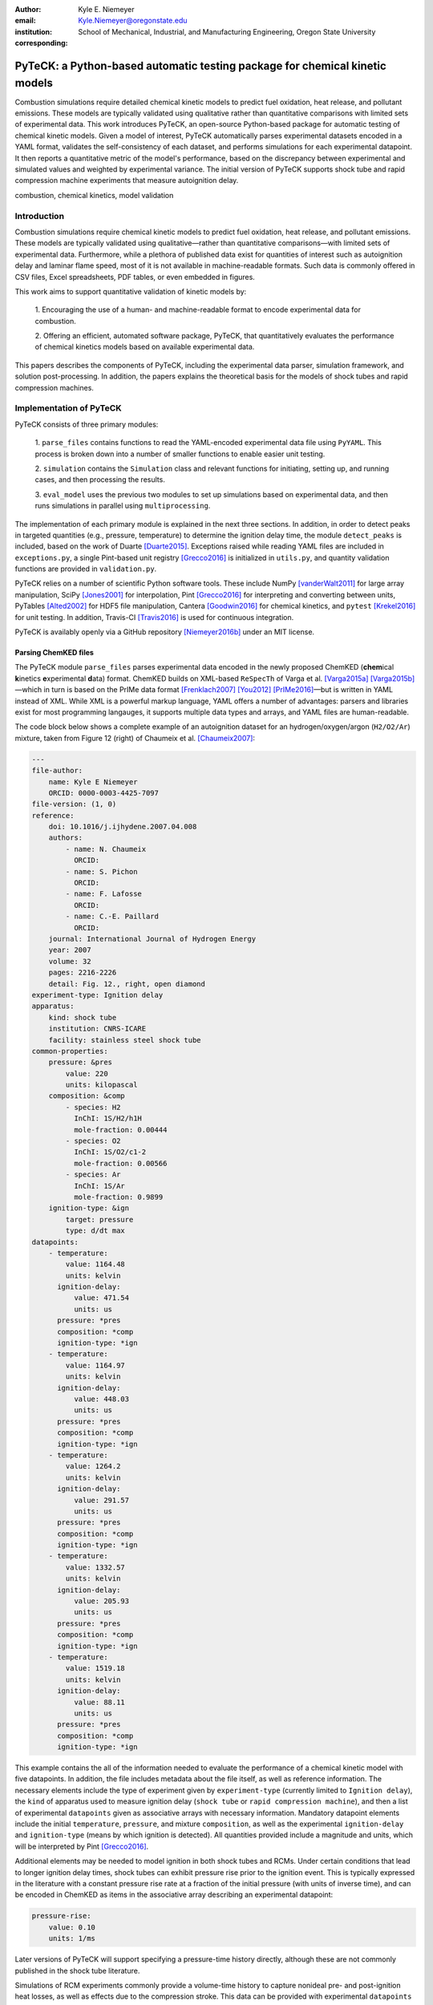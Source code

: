 :author: Kyle E. Niemeyer
:email: Kyle.Niemeyer@oregonstate.edu
:institution: School of Mechanical, Industrial, and Manufacturing Engineering, Oregon State University
:corresponding:

----------------------------------------------------------------------------
PyTeCK: a Python-based automatic testing package for chemical kinetic models
----------------------------------------------------------------------------

.. class:: abstract

   Combustion simulations require detailed chemical kinetic models to predict
   fuel oxidation, heat release, and pollutant emissions. These models are
   typically validated using qualitative rather than quantitative comparisons
   with limited sets of experimental data. This work introduces PyTeCK, an
   open-source Python-based package for automatic testing of chemical kinetic
   models. Given a model of interest, PyTeCK automatically parses experimental
   datasets encoded in a YAML format, validates the self-consistency of each
   dataset, and performs simulations for each experimental datapoint. It then
   reports a quantitative metric of the model's performance, based on the
   discrepancy between experimental and simulated values and weighted by
   experimental variance. The initial version of PyTeCK supports shock tube
   and rapid compression machine experiments that measure autoignition delay.

.. class:: keywords

   combustion, chemical kinetics, model validation

============
Introduction
============

Combustion simulations require chemical kinetic models to predict fuel
oxidation, heat release, and pollutant emissions. These models are typically
validated using qualitative—rather than quantitative comparisons—with limited
sets of experimental data. Furthermore, while a plethora of published data exist
for quantities of interest such as autoignition delay and laminar flame speed,
most of it is not available in machine-readable formats. Such data is commonly
offered in CSV files, Excel spreadsheets, PDF tables, or even embedded in
figures.

This work aims to support quantitative validation of kinetic models by:

 1. Encouraging the use of a human- and machine-readable format to encode
 experimental data for combustion.

 2. Offering an efficient, automated software package, PyTeCK, that
 quantitatively evaluates the performance of chemical kinetics models
 based on available experimental data.

This papers describes the components of PyTeCK, including the experimental
data parser, simulation framework, and solution post-processing. In addition,
the papers explains the theoretical basis for the models of shock tubes and
rapid compression machines.

========================
Implementation of PyTeCK
========================

PyTeCK consists of three primary modules:

 1. ``parse_files`` contains functions to read the YAML-encoded experimental
 data file using ``PyYAML``. This process is broken down into a number of
 smaller functions to enable easier unit testing.

 2. ``simulation`` contains the ``Simulation`` class and relevant functions for
 initiating, setting up, and running cases, and then processing the results.

 3. ``eval_model`` uses the previous two modules to set up simulations based
 on experimental data, and then runs simulations in parallel using
 ``multiprocessing``.

The implementation of each primary module is explained in the next three sections.
In addition, in order to detect peaks in targeted quantities (e.g., pressure,
temperature) to determine the ignition delay time, the module ``detect_peaks``
is included, based on the work of Duarte [Duarte2015]_.
Exceptions raised while reading YAML files are included in ``exceptions.py``,
a single Pint-based unit registry [Grecco2016]_ is initialized in ``utils.py``,
and quantity validation functions are provided in ``validation.py``.

PyTeCK relies on a number of scientific Python software tools.
These include NumPy [vanderWalt2011]_ for large array manipulation,
SciPy [Jones2001]_ for interpolation, Pint [Grecco2016]_ for
interpreting and converting between units, PyTables [Alted2002]_ for HDF5 file
manipulation, Cantera [Goodwin2016]_ for chemical kinetics, and
``pytest`` [Krekel2016]_ for unit testing. In addition, Travis-CI [Travis2016]_
is used for continuous integration.

PyTeCK is availably openly via a GitHub repository [Niemeyer2016b]_
under an MIT license.

Parsing ChemKED files
---------------------

The PyTeCK module ``parse_files`` parses experimental data encoded in the
newly proposed ChemKED (**chem**\ ical **k**\ inetics **e**\ xperimental
**d**\ ata) format. ChemKED builds on XML-based ``ReSpecTh`` of Varga et al.
[Varga2015a]_ [Varga2015b]_—which in turn is based on the PrIMe data format
[Frenklach2007]_ [You2012]_ [PrIMe2016]_—but is written in YAML
instead of XML. While XML is a powerful markup language, YAML offers a number
of advantages: parsers and libraries exist for most programming langauges,
it supports multiple data types and arrays, and YAML files are human-readable.

The code block below shows a complete example of an autoignition dataset for an
hydrogen/oxygen/argon (``H2/O2/Ar``) mixture, taken from Figure 12 (right) of
Chaumeix et al. [Chaumeix2007]_:

.. code-block:: yaml

    ---
    file-author:
        name: Kyle E Niemeyer
        ORCID: 0000-0003-4425-7097
    file-version: (1, 0)
    reference:
        doi: 10.1016/j.ijhydene.2007.04.008
        authors:
            - name: N. Chaumeix
              ORCID:
            - name: S. Pichon
              ORCID:
            - name: F. Lafosse
              ORCID:
            - name: C.-E. Paillard
              ORCID:
        journal: International Journal of Hydrogen Energy
        year: 2007
        volume: 32
        pages: 2216-2226
        detail: Fig. 12., right, open diamond
    experiment-type: Ignition delay
    apparatus:
        kind: shock tube
        institution: CNRS-ICARE
        facility: stainless steel shock tube
    common-properties:
        pressure: &pres
            value: 220
            units: kilopascal
        composition: &comp
            - species: H2
              InChI: 1S/H2/h1H
              mole-fraction: 0.00444
            - species: O2
              InChI: 1S/O2/c1-2
              mole-fraction: 0.00566
            - species: Ar
              InChI: 1S/Ar
              mole-fraction: 0.9899
        ignition-type: &ign
            target: pressure
            type: d/dt max
    datapoints:
        - temperature:
            value: 1164.48
            units: kelvin
          ignition-delay:
              value: 471.54
              units: us
          pressure: *pres
          composition: *comp
          ignition-type: *ign
        - temperature:
            value: 1164.97
            units: kelvin
          ignition-delay:
              value: 448.03
              units: us
          pressure: *pres
          composition: *comp
          ignition-type: *ign
        - temperature:
            value: 1264.2
            units: kelvin
          ignition-delay:
              value: 291.57
              units: us
          pressure: *pres
          composition: *comp
          ignition-type: *ign
        - temperature:
            value: 1332.57
            units: kelvin
          ignition-delay:
              value: 205.93
              units: us
          pressure: *pres
          composition: *comp
          ignition-type: *ign
        - temperature:
            value: 1519.18
            units: kelvin
          ignition-delay:
              value: 88.11
              units: us
          pressure: *pres
          composition: *comp
          ignition-type: *ign

This example contains the all of the information needed to evaluate the
performance of a chemical kinetic model with five datapoints. In addition, the
file includes metadata about the file itself, as well as reference information.
The necessary elements include the type of experiment given by
``experiment-type`` (currently limited to ``Ignition delay``), the ``kind`` of
apparatus used to measure ignition delay (``shock tube`` or
``rapid compression machine``), and then a list of
experimental ``datapoints`` given as associative arrays with necessary
information. Mandatory datapoint elements include the initial ``temperature``,
``pressure``, and mixture ``composition``, as well as the experimental
``ignition-delay`` and ``ignition-type`` (means by which ignition is detected).
All quantities provided include a magnitude and units, which will be
interpreted by Pint [Grecco2016]_.

Additional elements may be needed to model ignition in both shock tubes and
RCMs. Under certain conditions
that lead to longer ignition delay times, shock tubes can exhibit pressure rise
prior to the ignition event. This is typically expressed in the literature with
a constant pressure rise rate at a fraction of the initial pressure (with units
of inverse time), and can be encoded in ChemKED as items in the associative
array describing an experimental datapoint:

.. code-block:: yaml

    pressure-rise:
        value: 0.10
        units: 1/ms

Later versions of PyTeCK will support specifying a pressure-time history
directly, although these are not commonly published in the shock tube
literature.

Simulations of RCM experiments commonly provide
a volume-time history to capture nonideal pre- and post-ignition heat losses,
as well as effects due to the compression stroke.
This data can be provided with experimental ``datapoints`` in ChemKED as a list
of lists, with the ``column`` index and units identifed:

.. code-block:: yaml

    volume-history:
        time:
            units: s
            column: 0
        volume:
            units: cm3
            column: 1
        values:
            - [0.00E+000, 5.47669375000E+002]
            - [1.00E-003, 5.46608789894E+002]

More complete examples of ChemKED files for shock tube and RCM
experiments can be found in the PyTeCK ``tests`` directory
[Niemeyer2016b]_. In particular, additional metadata about the source of data
(including authors) and experimental apparatus is recommended. However, this is
not needed to perform model validation using PyTeCK, and additional description
is beyond the scope of this paper.

The function ``parse_files.read_experiment`` takes a ChemKED-format file
as input, and returns a dictionary with the necessary information in order to
perform simulations of the experimental datapoints.
The ``parse_files.get_experiment_kind`` and ``parse_files.get_datapoints``
functions perform important checking of input information
for consistency and validity of quantities via the ``validation`` module.
For example, after detecting the specified initial temperature,
``get_datapoints`` checks the correct dimensionality of units and range of
magnitude (in this case, that the units are consistent with Kelvin and that the
magnitude is greater than zero),

.. code-block:: python

    validation.validate_gt('temperature',
                           case['temperature'],
                           0. * units.kelvin
                           )

where the ``validation.validate_gt`` function—borrowed heavily from Huff and
Wang's PyRK [Huff2015]_ [Huff2015b]_—is

.. code-block:: python

    def validate_gt(value_name, value, low_lim):
    """Raise error if value not greater than lower
    limit or wrong type.

    Parameters
    ----------
    value_name : str
        Name of value being tested
    value : int, float, numpy.ndarray, pint.Quantity
        Value to be tested
    low_lim : type(value)
        ``value`` must be greater than this limit

    Returns
    -------
    value : type(value)
        The original value

    """
    try:
        if not validate_num(value_name, value) > low_lim:
            msg = (value_name + ' must be greater than ' +
                   str(low_lim) + '.\n'
                   'Value provided was: ' + str(value)
                   )
            # RuntimeError used to avoid being caught by
            # Pint comparison error. Pint should really
            # raise TypeError (or something) rather than
            # ValueError.
            raise RuntimeError(msg)
        else:
            return value
    except ValueError:
        if isinstance(value, units.Quantity):
            msg = ('\n' + value_name +
                   ' given with units, when variable '
                   'should be dimensionless.'
                   )
            raise pint.DimensionalityError(value.units,
                                           None,
                                           extra_msg=msg
                                           )
        else:
            msg = ('\n' + value_name +
                   ' not given in units. Correct '
                   'units share dimensionality with: ' +
                   str(low_lim.units)
                   )
            raise pint.DimensionalityError(None,
                                           low_lim.units,
                                           extra_msg=msg
                                           )
    except pint.DimensionalityError:
        msg = ('\n' + value_name +
               ' given in incompatible units. Correct '
               'units share dimensionality with: ' +
               str(low_lim.units)
               )
        raise pint.DimensionalityError(value.units,
                                       low_lim.units,
                                       extra_msg=msg
                                       )
    except:
        raise

The ``read_experiment`` function also checks that necessary parameters are
present, and also for consistency between input parameters based on the
particular experiment type being modeled. For example, an input
ChemKED file describing a shock tube experiment cannot include
``compression-time`` or ``volume-history`` elements.

After the simulation parameters are parsed and checked, the
``parse_files.create_simulations`` function creates a list of ``Simulation``
objects.

Autoignition simulation procedure
---------------------------------

Once a list of ``Simulation`` objects has been initialized, the member function
``setup_case`` prepares each object to perform a simulation by initiating the
governing equations that model shock tubes and rapid compression
machines. These equations will briefly be described.

The thermochemical state of a general chemical kinetic system can be expressed
with a composition state vector :math:`\Phi`:

.. math::

   \Phi = \left\lbrace T, Y_1, Y_2, \ldots, Y_{N_{\text{sp}}} \right\rbrace \;,

where :math:`T` is the temperature, :math:`Y_i` is the mass fraction of the
*i*\ th species, and :math:`N_{\text{sp}}` is the number of species represented
by the chemical kinetic model. This thermochemical state can be advanced in time
when modeling both experimental types using a system of ordinary differential
equations, derived from conservation of mass and energy:

.. math::
    :label: systemodes

    \frac{d \Phi}{dt} = \left\lbrace \frac{dT}{dt}, \frac{d Y_1}{dt},
    \frac{d Y_2}{dt}, \ldots, \frac{d Y_{N_{\text{sp}}}}{dt} \right\rbrace \;.

The derivative terms in Equation (:ref:`systemodes`) come from the conservation
of energy

.. math::
    :label: tempderiv

    \frac{dT}{dt} = \frac{-1}{c_v} \left( \sum_{i=1}^{N_{\text{sp}}}
    e_i \frac{dY_i}{dt} + p \frac{dv}{dt} \right)

and conservation of mass

.. math::
    :label: massderiv

    \frac{dY_i}{dt} = \frac{1}{\rho} W_i \dot{\omega}_i
    \quad i=1, \ldots, N_{\text{sp}} \;,

where :math:`c_v` is the mass-averaged constant-volume specific heat of the
mixture, :math:`e_i` is the internal energy of the *j*\ th species in mass
units, :math:`v` is the specific volume of the mixture,
and :math:`\dot{\omega}_i` is the overall molar production rate of the
*i*\ th species. PyTeCK solves the system given by Equation (:ref:`systemodes`)
using a Cantera [Goodwin2016]_ ``ReactorNet`` that connects ``IdealGasReactor``
and ``Reservoir`` objects separated by a ``Wall``. The ``Wall`` may or may not
be moving, depending on whether the system being modeled is constant or varying
volume.

The simplest way to model both shock tubes and RCM experiments is by assuming
an adiabatic, constant-volume process. In this case, Equation (:ref:`tempderiv`)
is simplified by assuming :math:`\frac{dv}{dt} = 0`, and the ``Wall`` is
initialized with ``velocity=0``:

.. code-block:: python

    self.wall = ct.Wall(self.reac, env, A=1.0, velocity=0)

However, this approach does not account for either preignition pressure rise
observed in some shock tube experiments [Chaos2010]_ [Hanson2014]_ or heat loss
in RCMs [Sung2014]_. RCM volume histories are typically provided directly,
but publications describing shock tube experiments with observed preignition
pressure rise usually instead give a constant pressure-rise rate
:math:`\frac{dP}{dt}`. This is incorporated into Equation (:ref:`tempderiv`) by
determining an associated preignition pressure history :math:`p(t)`:

.. math::
    :label: pressurehistory

    p(t) = p_0 + \int_0^{t_{\text{end}}} \frac{dp}{dt} dt \;,

where :math:`p_0` is the initial pressure and :math:`t_{\text{end}}` the time
interval of interest (typically the ignition delay time). The function
``simulation.sample_rising_pressure`` actually constructs this pressure history,
which is then used to construct a volume history :math:`v(t)` assuming
isentropic compression:

.. math::
    :label: volumehistory

    v(t) = \left. v_0 \frac{\rho_0}{\rho (t)} \right\vert_{s_0} \;,

where :math:`v_0` is the initial volume, :math:`\rho` is the density,
:math:`\rho_0` is the initial density, and :math:`s_0` is the specific
entropy of the initial mixture.

The varying volume of the system is handled by assigning the ``velocity``
attribute of the ``ReactorNet``'s '``Wall`` to one of two classes:
``VolumeProfile`` when volume history is provided

.. code-block:: python

    self.wall = ct.Wall(
        self.reac, env, A=1.0,
        velocity=VolumeProfile(self.properties)
        )

and ``PressureRiseProfile`` when pressure-rise value is specified

.. code-block:: python

    self.wall = ct.Wall(
        self.reac, env, A=1.0,
        velocity=PressureRiseProfile(
            mechanism_filename, initial_temp,
            initial_pres, reactants,
            self.properties['pressure-rise'].magnitude,
            self.time_end
            )
        )

Additional details about the chemical kinetic model and initial conditions
are needed to initialize the ``PressureRiseProfile`` object, in order to
construct the discrete volume-time history via Equations (:ref:`pressurehistory`)
and (:ref:`volumehistory`) using the ``simulation.create_volume_history``
function. Objects of both classes contain the derivative of volume
:math:`dv / dt`. This is obtained by numerically
differentiating the volume history via the ``simulation.first_derivative``,
which uses ``numpy.gradient`` to calculate second-order central differences at
interior points and second-order one-sided differences (either forward or
backward) at the edge points. When called, the ``VolumeProfile`` or
``PressureRiseProfile`` object returns the derivative of volume at the
specified time (i.e., the velocity of the ``Wall``), using ``numpy.interp``
to interpolate as needed.

After each ``Simulation`` is prepared, the ``run_case`` member function actually
runs each simulation. Each simulation is prepared and run
independently to allow the use of ``multiprocessing`` workers to perform in
parallel (if desired), as described in the next section. When running a
simulation, PyTeCK creates an HDF5 file and opens it as a
PyTables [Alted2002]_ table, then simply performs integration steps until the
desired end time is reached
(set as 100 times the experimental ignition delay):

.. code-block:: python

    with tables.open_file(self.properties['save-file'],
                          mode='w',
                          title=self.properties['id']
                          ) as h5file:

        table = h5file.create_table(where=h5file.root,
                                    name='simulation',
                                    description=table_def
                                    )
        # Row instance for saving timestep information
        timestep = table.row
        # Save initial conditions
        timestep['time'] = self.reac_net.time
        timestep['temperature'] = self.reac.T
        timestep['pressure'] = self.reac.thermo.P
        timestep['volume'] = self.reac.volume
        timestep['mass_fractions'] = self.reac.Y
        # Add ``timestep`` to table
        timestep.append()

        # Main time integration loop; continue
        # integration while time of the ``ReactorNet``
        # is less than specified end time.
        while self.reac_net.time < self.time_end:
            self.reac_net.step(self.time_end)

            # Save new timestep information
            timestep['time'] = self.reac_net.time
            timestep['temperature'] = self.reac.T
            timestep['pressure'] = self.reac.thermo.P
            timestep['volume'] = self.reac.volume
            timestep['mass_fractions'] = self.reac.Y

            # Add ``timestep`` to table
            timestep.append()

        # Write ``table`` to disk
        table.flush()

At every timestep, the time and information about the current thermochemical
state (temperature, pressure, volume, and species mass fractions) are saved to
the HDF5 table. The Cantera ``ReactorNet.step`` function performs a single
integration step, selecting an appropriate time-step size based on estimated
integration error.

Finally, the ``process_results`` member function can be called to determine the
autoignition delay by opening the saved simulation results. The method by which
ignition is detected depends on the target and type specified in the input
ChemKED file. Target quantities include pressure, temperature, and mass fractions
of commonly used species such as the OH and CH radicals (as well as their
excited equivalents OH\ :sup:`*` and CH\ :sup:`*`). Ignition is detected by
finding the location of either the maximum value of the target quantity
(e.g., ``type: max``) or the maximum value of the derivative of the quantity
(e.g., ``type: d/dt max``):

.. code-block:: python

    # Analysis for ignition depends on type specified
    if self.ignition_type == 'd/dt max':
    # Evaluate derivative
    target = first_derivative(time, target)

    # Get indices of peaks
    ind = detect_peaks(target)

    # Fall back on derivative if max value doesn't work.
        if len(ind) == 0 and self.ignition_type == 'max':
            target = first_derivative(time, target)
            ind = detect_peaks(target)

        # Get index of largest peak
        # (overall ignition delay)
        max_ind = ind[np.argmax(target[ind])]

        # add units to time
        time *= units.second

        # Will need to subtract compression time for RCM
        time_comp = 0.0
        if 'compression-time' in self.properties:
            time_comp = self.properties['compression-time']

        ign_delays = time[
            ind[np.where((time[ind[ind <= max_ind]] -
            time_comp) > 0)]
            ] - time_comp

        # Overall ignition delay

        if len(ign_delays) > 0:
            ign_delay = ign_delays[-1]
        else:
            ign_delay = 0.0 * units.second
        self.properties[
            'simulated ignition delay'
            ] = ign_delay

using the ``detect_peaks.detect_peaks`` function [Duarte2015]_.

Evaluation of model performance
-------------------------------

The approach used by PyTeCK to report performance of a chemical kinetic model
is adapted from the work of Olm et al. [Olm2014]_ [Olm2015]_, and briefly
discussed by Niemeyer [Niemeyer2016]_.

The function ``eval_model.evaluate_model`` controls the overall evaluation
procedure, given various required and optional parameters:

 * ``model_name``: a string with the chemical kinetic model filename

 * ``spec_keys_file``: a string with the name of a YAML file identifying
   important species

 * ``dataset_file``: a string with the name of a file listing the ChemKED files
   to be used, where the files are simply given in a newline delimited list

 * ``model_path``: a string with the directory containing ``model_name``.
   This is optional; the default is ``'models'``

 * ``results_path``: a string with the directory for placing results files.
   This is optional; the default is ``'results'``

 * ``model_variant_file``: a string with the name of a YAML file identifying
   ranges of conditions for variants of the kinetic model. This is optional;
   the default is ``None``

 * ``num_threads``: an integer with the number of CPU threads to use to perform
   simulations in parallel. This is optional; the default is the maximum number
   of available threads minus one

A few of these parameters require greater explanation. The species key YAML
file ``spec_keys_file`` is needed because different chemical kinetic models
internally use different names for species. PyTeCK needs to interpret these
names in order to set the initial mixture composition, and potentially identify
a species target to detect ignition. This file contains entries (for multiple
model files, if desired) of the form:

.. code-block:: yaml

    ---
    model_name:
        H2: "H2"
        O2: "O2"
        Ar: "AR"

where the key indicates the internal PyTeCK species name and the value is the
name used by the model.
In this case, the necessary species names are mostly consistent with the
names used internally by PyTeCK, other than the capitalization of argon (``AR``).
Names will likely differ more noticeably for other kinetic models; for example,
internally the species *n*\ -heptane is represented by ``nC7H16``, while other
models may use ``C7H16``, ``C7H16-1``, or ``NXC7H16``, for example.
While PyTeCK has a preferred naming convention for some species (found in the
``spec_key`` and ``spec_key_rev`` dictionaries in the ``utils.py`` module),
for correct results the species name keys given in the ``spec_keys_file`` just
need to match names of species in the ChemKED files.

The ``model_variant_file`` YAML file is only needed in certain, uncommon cases
where the chemical kinetic model needs internal, manual changes for different
ranges of conditions (such as pressure or bath gas). This file may contain
entries of the form:

.. code-block:: yaml

    ---
    model_name:
        bath gases:
            N2: "_N2"
            Ar: "_Ar"
        pressures:
            1: "_1atm.cti"
            9: "_9atm.cti"
            15: "_15atm.cti"
            50: "_50atm.cti"
            100: "_100atm.cti"

where the keys indicate extensions to be added to ``model_name``, in order of
``bath gases`` and then ``pressures``, and the values represent the extensions
to the base filename given by ``model_name``.
For models that need such variants, all combinations need to be present in the
``model_path`` directory. As an example, the kinetic model of Haas et al.
[Haas2009]_ for mixtures of *n*\ -heptane, isooctane, and toluene, which I term
``Princeton-2009``, has certain reactions that require manual changes for the
different bath gases and pressure ranges. For a case with nitrogen as the bath
gas and at pressures around 9 atm, the resulting file name would be
``Princeton-2009_N2_9atm.cti``.

In order to determine the performance of a given model, ``evaluate_model``
parses the ChemKED file(s), then sets up and runs simulations as described
previously. A ``multiprocessing.Pool`` is used to perform simulations in
parallel, creating ``simulation_worker`` objects for each case. Then,
``process_results`` calculates the simulated ignition delays.

The overall performance of a model is given by the average error function over
all of the experimental datasets:

.. math::
    :label: overallerror

    E = \frac{1}{N} \sum_{i=1}^N E_i

where :math:`N` is the number of datasets and :math:`E_i` is the error function
for a particular dataset. A lower :math:`E` value indicates that the model more
closely matches the experimental data.
This is given as the average squared difference of the
ignition delay times divided by the variance of the experimental data:

.. math::
    :label: errorfunc

    E_i = \frac{1}{N_i} \sum_{j=1}^{N_i} \left(
    \frac{\log \tau_{ij}^{\text{exp}} - \log \tau_{ij}^{\text{sim}} }
    { \sigma (\log \tau_{ij}^{\text{exp}}) }  \right)^2 \;,

where :math:`N_i` is the number of datapoints in dataset :math:`i`,
:math:`\tau_{ij}` is the :math:`j`\ th ignition delay value in the
:math:`i`\ th dataset, :math:`\sigma` is the experimental variance,
:math:`\log` indicates the natural logarithm (rather than base-10),
and the superscripts "exp" and "sim" represent experimental
and simulated results, respectively.

The experimental variance :math:`\sigma` serves as a weighting factor for datasets
based on the estimated uncertainty of results. The contribution to :math:`E_i`
from discrepancies between model predictions and experimental data of a
dataset with high variance will be reduced compared to datasets with lower
variance.
Ideally, publications describing experimental results would provide
uncertainty values for ignition delay results, but these are difficult to
estimate for shock tube and rapid compression machines and therefore not
usually given. Thus, for now, PyTeCK estimates all variance values, even when
uncertainty may be provided.

PyTeCK estimates the variance with the ``eval_model.estimate_std_dev`` function,
by first fitting a ``scipy.interpolate.UnivariateSpline`` of order three
(or less, if the fit fails) to the natural logarithm of ignition delay values
for a given dataset (where results mainly vary with a single variable, such as
temperature), and then calculating the standard deviation of the differences
between the fit and experimental data via the ``numpy.std`` function.
PyTeCK sets 0.1 as a lower bound for the uncertainty in ignition delay time,
based on the precedent set by Olm et al. [Olm2014]_ [Olm2015]_.

After calculating the error associated with a dataset using Equation
(:ref:`errorfunc`), and then the overall error metric for a model using Equation
(:ref:`overallerror`), the performance results are printed to screen and saved
to a YAML file.

===========================
Conclusions and Future Work
===========================

PyTeCK provides an open, Python-based framework for rigorously quantifying the
performance of chemical kinetic models using experimental autoignition data
generated from shock tube and rapid compression machine experiments. It can be
used to easily compare various models for describing the combustion of a given
fuel and identify areas for improvement. Along with the software framework,
this paper describes a new YAML-based data standard, ChemKED, that can be used
to encode experimental results in a human- and machine-readable manner.

Immediate plans for PyTeCK include better documentation generated by Sphinx
[Brandl2016]_ and hosted on `Read The Docs <https://readthedocs.org/>`_.
Longer term plans for PyTeCK include extending support for other experimental
types, including laminar flames and flow reactors, building in visualization of
results, and creating an open database of ChemKED files for experimental data.

Acknowledgements
----------------

I'd like to thank Bryan Weber of the University of Connecticut for helpful
discussions on the ChemKED format and an early review of this paper.

==========
References
==========

.. [Alted2002] F. Alted, I. Vilata, and others.
               "PyTables: Hierarchical Datasets in Python," 2002–.
               http://www.pytables.org/

.. [Brandl2016] G. Brandl and others.
                "Sphinx: Python documentation generator," version 1.4.2, 2016.
                http://sphinx-doc.org/

.. [Chaos2010] M. Chaos, F. L. Dryer.
               "Chemical-kinetic modeling of ignition delay: Considerations in
               interpreting shock tube data," *Int. J. Chem. Kinet.*,
               42:143–50, 2010. https://dx.doi.org/10.1002/kin.20471

.. [Chaumeix2007] N. Chaumeix, S. Pichon, F. Lafosse, and C.-E. Paillard.
                  "Role of chemical kinetics on the detonation properties of
                  hydrogen/natural gas/air mixtures," *Int. J. Hydrogen Energy*,
                  32:2216–2226, 2007.
                  https://dx.doi.org/10.1016/j.ijhydene.2007.04.008

.. [Duarte2015] M. Duarte.
                "Notes on Scientific Computing for Biomechanics and Motor Control,"
                GitHub repository, 2015. https://GitHub.com/demotu/BMC

.. [Frenklach2007] M. Frenklach.
                   "Transforming data into knowledge—Process Informatics for
                   combustion chemistry," *Proc. Combust. Inst.*, 31:125–140, 2007.
                   https://dx.doi.org/10.1016/j.proci.2006.08.121

.. [Goodwin2016] D. G. Goodwin, H. K. Moffat, and R L. Speth.
                 "Cantera: An object-oriented software toolkit for chemical
                 kinetics, thermodynamics, and transport processes,"
                 Version 2.2.1, 2016. http://www.cantera.org

.. [Grecco2016] H. E. Grecco.
                Pint version 0.7.2, GitHub repository, 2016.
                https://GitHub.com/hgrecco/pint

.. [Haas2009] F. M. Haas, M. Chaos, F. L. Dryer.
              "Low and intermediate temperature oxidation of ethanol and
              ethanol–PRF blends: An experimental and modeling study,"
              *Combust. Flame*, 156:2346–2350, 2009.
              http://dx.doi.org/10.1016/j.combustflame.2009.08.012

.. [Hanson2014] R. K. Hanson, D. F. Davidson.
                "Recent advances in laser absorption and shock tube methods for
                studies of combustion chemistry," *Prog. Energy. Comb. Sci.*,
                44:103–14, 2014. http://dx.doi.org/10.1016/j.pecs.2014.05.001

.. [Huff2015] K. Huff and X. Wang.
              PyRK v0.2, Figshare, Feb 2015.
              http://dx.doi.org/10.6084/m9.figshare.2009058

.. [Huff2015b] K. Huff.
               "PyRK: A Python Package For Nuclear Reactor Kinetics,"
               *Proceedings of the 14th Python in Science Conference*, 87–93,
               2015. Editors: K. Huff and J. Bergstra.

.. [Jones2001] E. Jones, T. Oliphant, P. Peterson, et al.
               "SciPy: Open source scientific tools for Python," 2001–.
               http://www.scipy.org/

.. [Krekel2016] H. Krekel.
                pytest version 2.9.1, GitHub repository, 2016.
                https://github.com/pytest-dev/pytest/

.. [Niemeyer2016] K. E. Niemeyer.
                  "An autoignition performance comparison of chemical kinetics
                  models for *n*-heptane," Spring 2016 Meeting of the Western
                  States Section of the Combustion Institute, Seattle, WA, USA.
                  21–22 March 2016.
                  https://dx.doi.org/10.6084/m9.figshare.3120724

.. [Niemeyer2016b] K. E. Niemeyer.
                   PyTeCK version 0.1.0, GitHub repository, 2016.
                   https://GitHub.com/kyleniemeyer/PyTeCK

.. [Olm2014] C. Olm, I. G. Zsély, R. Pálvölgyi, T. Varga, T. Nagy, H. J, Curran,
             and T. Turányi.
             "Comparison of the performance of several recent hydrogen
             combustion mechanisms," *Combust. Flame* 161:2219–34, 2014.
             http://dx.doi.org/10.1016/j.combustflame.2014.03.006

.. [Olm2015] C. Olm, I. G. Zsély, T. Varga, H. J. Curran, and T. Turányi.
             "Comparison of the performance of several recent syngas combustion
             mechanisms," *Combust. Flame* 162:1793–812, 2015.
             http://dx.doi.org/10.1016/j.combustflame.2014.12.001

.. [PrIMe2016] "Process Informatics Model,"
               http://primekinetics.org. Accessed: 29-05-2016.

.. [Sung2014] C. J. Sung, H. J. Curran,
              "Using rapid compression machines for chemical kinetics studies,"
              *Prog. Energy Comb. Sci.*, 44:1–18, 2014.
              http://dx.doi.org/10.1016/j.pecs.2014.04.001

.. [Travis2016] Travis-CI.
                "travis-ci/travis-api," GitHub repository. Accessed: 30-May-2016.
                https://github.com/travis-ci/travis-api

.. [vanderWalt2011] S. van der Walt, S. C. Colbert, and G. Varoquaux.
                    "The NumPy Array: A Structure for Efficient Numerical
                    Computation," *Comput. Sci. Eng.*, 13:22–30, 2011.
                    https://dx.doi.org/10.1109/MCSE.2011.37

.. [Varga2015a] T. Varga, T. Turányi, E. Czinki, T. Furtenbacher, and A. G. Császár.
                "ReSpecTh: a joint reaction kinetics, spectroscopy, and
                thermochemistry information system," Proceedings of the 7th
                European Combustion Meeting, Budapest, Hungary.
                30 March–2 April 2015. http://www.ecm2015.hu/papers/P1-04.pdf

.. [Varga2015b] T. Varga.
                "ReSpecTh Kinetics Data Format Specification v1.0,"
                25 March 2015.
                http://respecth.hu/

.. [You2012] X. You, A. Packard, M. Frenklach.
             "Process Informatics Tools for Predictive Modeling: Hydrogen
             Combustion," *Int. J. Chem. Kinet.*, 44:101–116, 2012.
             https://dx.doi.org/10.1002/kin.20627
